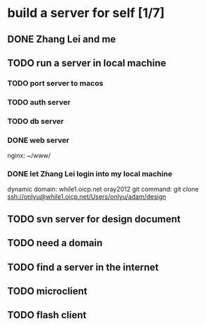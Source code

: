 * build a server for self [1/7]
** DONE Zhang Lei and me
** TODO run a server in local machine
*** TODO port server to macos
*** TODO auth server
*** TODO db server
*** DONE web server
    nginx: ~/www/
*** DONE let Zhang Lei login into my local machine
    dynamic domain: while1.oicp.net oray2012
    git command: git clone ssh://onlyu@while1.oicp.net/Users/onlyu/adam/design
** TODO svn server for design document
** TODO need a domain
** TODO find a server in the internet
** TODO microclient
** TODO flash client
